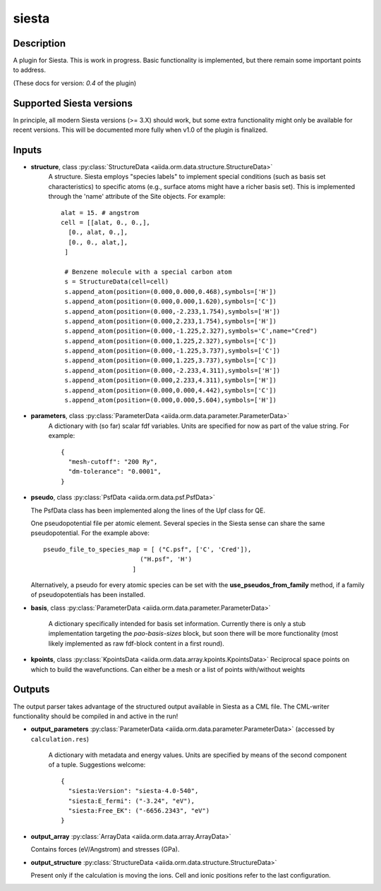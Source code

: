 siesta
++++++

Description
-----------

A plugin for Siesta. This is work in progress. Basic functionality is
implemented, but there remain some important points to address.

(These docs for version: `0.4` of the plugin)

Supported Siesta versions
-------------------------

In principle, all modern Siesta versions (>= 3.X) should work, but
some extra functionality might only be available for recent versions.
This will be documented more fully when v1.0 of the plugin is finalized.

Inputs
------

* **structure**, class :py:class:`StructureData <aiida.orm.data.structure.StructureData>`
    A structure. Siesta employs "species labels" to implement special
    conditions (such as basis set characteristics) to specific atoms
    (e.g., surface atoms might have a richer basis set). This is
    implemented through the 'name' attribute of the Site objects. For example::

      alat = 15. # angstrom
      cell = [[alat, 0., 0.,],
        [0., alat, 0.,],
        [0., 0., alat,],
       ]

       # Benzene molecule with a special carbon atom
       s = StructureData(cell=cell)
       s.append_atom(position=(0.000,0.000,0.468),symbols=['H'])
       s.append_atom(position=(0.000,0.000,1.620),symbols=['C'])
       s.append_atom(position=(0.000,-2.233,1.754),symbols=['H'])
       s.append_atom(position=(0.000,2.233,1.754),symbols=['H'])
       s.append_atom(position=(0.000,-1.225,2.327),symbols='C',name="Cred")
       s.append_atom(position=(0.000,1.225,2.327),symbols=['C'])
       s.append_atom(position=(0.000,-1.225,3.737),symbols=['C'])
       s.append_atom(position=(0.000,1.225,3.737),symbols=['C'])
       s.append_atom(position=(0.000,-2.233,4.311),symbols=['H'])
       s.append_atom(position=(0.000,2.233,4.311),symbols=['H'])
       s.append_atom(position=(0.000,0.000,4.442),symbols=['C'])
       s.append_atom(position=(0.000,0.000,5.604),symbols=['H'])

    
* **parameters**, class :py:class:`ParameterData <aiida.orm.data.parameter.ParameterData>`
    A dictionary with (so far) scalar fdf variables. Units are
    specified for now as part of the value string. For example::

        {
          "mesh-cutoff": "200 Ry",
          "dm-tolerance": "0.0001",
        }


* **pseudo**, class :py:class:`PsfData <aiida.orm.data.psf.PsfData>`

  The PsfData class has been implemented along the lines of the Upf class for QE.

  One pseudopotential file per atomic element. Several species in the
  Siesta sense can share the same pseudopotential. For the example
  above::

    pseudo_file_to_species_map = [ ("C.psf", ['C', 'Cred']),
                              ("H.psf", 'H')
			    ]
  
  
  Alternatively, a pseudo for every atomic species can be set with the **use_pseudos_from_family**
  method, if a family of pseudopotentials has been installed.

* **basis**, class :py:class:`ParameterData  <aiida.orm.data.parameter.ParameterData>`
  
    A dictionary specifically intended for basis set
    information. Currently there is only a stub implementation
    targeting the `pao-basis-sizes` block, but soon there will be
    more functionality (most likely implemented as raw fdf-block
    content in a first round).

* **kpoints**, class :py:class:`KpointsData <aiida.orm.data.array.kpoints.KpointsData>`
  Reciprocal space points on which to build the wavefunctions. Can either be 
  a mesh or a list of points with/without weights

Outputs
-------
The output parser takes advantage of the structured output available
in Siesta as a CML file. The CML-writer functionality should be
compiled in and active in the run!

* **output_parameters** :py:class:`ParameterData <aiida.orm.data.parameter.ParameterData>` 
  (accessed by ``calculation.res``)

    A dictionary with metadata and energy values. Units are specified
    by means of the second component of a tuple. Suggestions welcome::

        {
          "siesta:Version": "siesta-4.0-540",
          "siesta:E_fermi": ("-3.24", "eV"),
          "siesta:Free_EK": ("-6656.2343", "eV")
	}

* **output_array** :py:class:`ArrayData <aiida.orm.data.array.ArrayData>`

  Contains forces (eV/Angstrom) and stresses (GPa).
  

* **output_structure** :py:class:`StructureData <aiida.orm.data.structure.StructureData>`

  Present only if the calculation is moving the ions.
  Cell and ionic positions refer to the last configuration.

